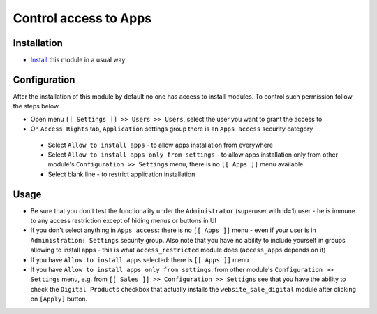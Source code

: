 ========================
 Control access to Apps
========================

Installation
============

* `Install <https://odoo-development.readthedocs.io/en/latest/odoo/usage/install-module.html>`__ this module in a usual way

Configuration
=============

After the installation of this module by default no one has access to install modules.
To control such permission follow the steps below.


* Open menu ``[[ Settings ]] >> Users >> Users``, select the user you want to grant the access to
* On ``Access Rights`` tab, ``Application`` settings group there is an ``Apps access`` security category

 * Select ``Allow to install apps`` - to allow apps installation from everywhere
 * Select ``Allow to install apps only from settings`` - to allow apps installation only from other module's ``Configuration >> Settings`` menu, there is no ``[[ Apps ]]`` menu available
 * Select blank line - to restrict application installation

Usage
=====

* Be sure that you don't test the functionality under the ``Administrator`` (superuser with id=1) user - he is immune to any access restriction except of hiding menus or buttons in UI
* If you don't select anything in ``Apps access``: there is no ``[[ Apps ]]`` menu - even if your user is in ``Administration: Settings`` security group. Also note that you
  have no ability to include yourself in groups allowing to install apps - this is what ``access_restricted`` module does (``access_apps`` depends on it)
* If you have ``Allow to install apps`` selected: there is ``[[ Apps ]]`` menu
* If you have ``Allow to install apps only from settings``: from other module's ``Configuration >> Settings`` menu, e.g. from ``[[ Sales ]] >> Configuration >> Settigns`` see that
  you have the ability to check the ``Digital Products`` checkbox that actually installs the ``website_sale_digital`` module after clicking on ``[Apply]`` button.

